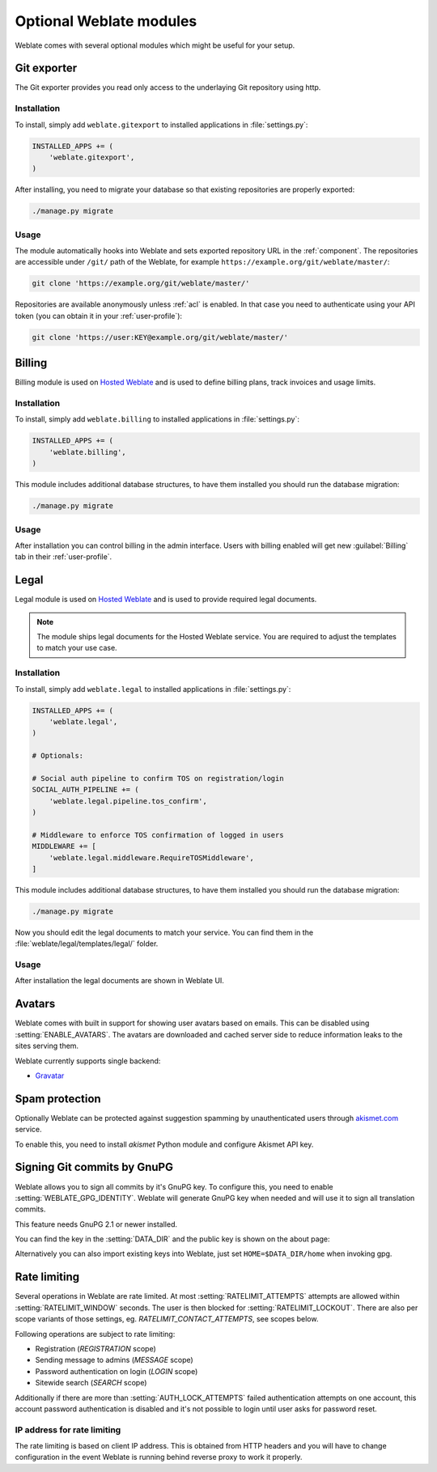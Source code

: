 Optional Weblate modules
========================

Weblate comes with several optional modules which might be useful for your
setup.

.. _git-exporter:

Git exporter
------------

.. versionadded:: 2.10

The Git exporter provides you read only access to the underlaying Git repository
using http.

Installation
++++++++++++

To install, simply add ``weblate.gitexport`` to installed applications in
:file:`settings.py`:

.. code-block:: python

    INSTALLED_APPS += (
        'weblate.gitexport',
    )

After installing, you need to migrate your database so that existing
repositories are properly exported:

.. code-block:: sh

    ./manage.py migrate

Usage
+++++

The module automatically hooks into Weblate and sets exported repository URL in
the :ref:`component`.
The repositories are accessible under ``/git/`` path of the Weblate, for example
``https://example.org/git/weblate/master/``:

.. code-block:: sh

    git clone 'https://example.org/git/weblate/master/'

Repositories are available anonymously unless :ref:`acl` is enabled. In that
case you need to authenticate using your API token (you can obtain it in your
:ref:`user-profile`):

.. code-block:: sh

    git clone 'https://user:KEY@example.org/git/weblate/master/'


.. _billing:

Billing
-------

.. versionadded:: 2.4

Billing module is used on `Hosted Weblate <https://weblate.org/hosting/>`_
and is used to define billing plans, track invoices and usage limits.

Installation
++++++++++++

To install, simply add ``weblate.billing`` to installed applications in
:file:`settings.py`:

.. code-block:: python

    INSTALLED_APPS += (
        'weblate.billing',
    )

This module includes additional database structures, to have them installed you
should run the database migration:

.. code-block:: sh

    ./manage.py migrate

Usage
+++++

After installation you can control billing in the admin interface. Users with
billing enabled will get new :guilabel:`Billing` tab in their
:ref:`user-profile`.

.. _legal:

Legal
-----

.. versionadded:: 2.15

Legal module is used on `Hosted Weblate <https://weblate.org/hosting/>`_
and is used to provide required legal documents.

.. note::

    The module ships legal documents for the Hosted Weblate service. You are
    required to adjust the templates to match your use case.

Installation
++++++++++++

To install, simply add ``weblate.legal`` to installed applications in
:file:`settings.py`:

.. code-block:: python

    INSTALLED_APPS += (
        'weblate.legal',
    )

    # Optionals:

    # Social auth pipeline to confirm TOS on registration/login
    SOCIAL_AUTH_PIPELINE += (
        'weblate.legal.pipeline.tos_confirm',
    )

    # Middleware to enforce TOS confirmation of logged in users
    MIDDLEWARE += [
        'weblate.legal.middleware.RequireTOSMiddleware',
    ]

This module includes additional database structures, to have them installed you
should run the database migration:

.. code-block:: sh

    ./manage.py migrate

Now you should edit the legal documents to match your service. You can
find them in the :file:`weblate/legal/templates/legal/` folder.

Usage
+++++

After installation the legal documents are shown in Weblate UI.

.. _avatars:

Avatars
-------

Weblate comes with built in support for showing user avatars based on emails.
This can be disabled using :setting:`ENABLE_AVATARS`. The avatars are
downloaded and cached server side to reduce information leaks to the sites
serving them.

Weblate currently supports single backend:

* `Gravatar <https://gravatar.com/>`_

.. seealso:: 
   
   :ref:`production-cache-avatar`,
   :setting:`ENABLE_AVATARS`

Spam protection
---------------

Optionally Weblate can be protected against suggestion spamming by
unauthenticated users through `akismet.com <https://akismet.com/>`_
service.

To enable this, you need to install `akismet` Python module and configure
Akismet API key.

.. seealso::

    :setting:`AKISMET_API_KEY`


.. _gpg-sign:

Signing Git commits by GnuPG
----------------------------

.. versionadded:: 3.1

Weblate allows you to sign all commits by it's GnuPG key. To configure this,
you need to enable :setting:`WEBLATE_GPG_IDENTITY`. Weblate will generate GnuPG
key when needed and will use it to sign all translation commits.

This feature needs GnuPG 2.1 or newer installed.

You can find the key in the :setting:`DATA_DIR` and the public key is shown on
the about page:

.. image:: ../images/about-gpg.png

Alternatively you can also import existing keys into Weblate, just set
``HOME=$DATA_DIR/home`` when invoking gpg.

.. seealso::

    :setting:`WEBLATE_GPG_IDENTITY`

.. _rate-limit:

Rate limiting
-------------

.. versionchanged:: 3.2

      The rate limiting now accepts more fine grained configuration.

Several operations in Weblate are rate limited. At most
:setting:`RATELIMIT_ATTEMPTS` attempts are allowed within
:setting:`RATELIMIT_WINDOW` seconds. The user is then blocked
for :setting:`RATELIMIT_LOCKOUT`. There are also per scope variants of those
settings, eg. `RATELIMIT_CONTACT_ATTEMPTS`, see scopes below.

Following operations are subject to rate limiting:

* Registration (`REGISTRATION` scope)
* Sending message to admins (`MESSAGE` scope)
* Password authentication on login (`LOGIN` scope)
* Sitewide search (`SEARCH` scope)

Additionally if there are more than :setting:`AUTH_LOCK_ATTEMPTS` failed
authentication attempts on one account, this account password authentication is
disabled and it's not possible to login until user asks for password reset.

.. _rate-ip:

IP address for rate limiting
++++++++++++++++++++++++++++

The rate limiting is based on client IP address. This is obtained from HTTP
headers and you will have to change configuration in the event Weblate is running
behind reverse proxy to work it properly.

.. seealso::

    :setting:`IP_BEHIND_REVERSE_PROXY`,
    :setting:`IP_PROXY_HEADER`,
    :setting:`IP_PROXY_OFFSET`
